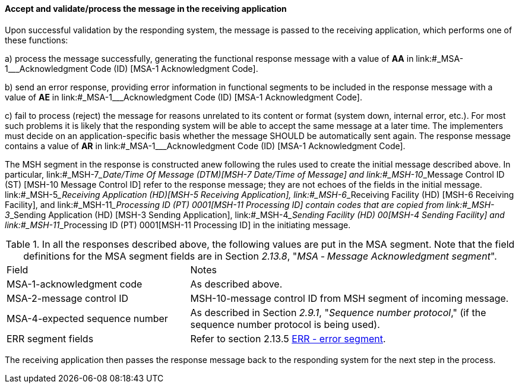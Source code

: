 ==== Accept and validate/process the message in the receiving application
[v291_section="2.8.2.1"]

Upon successful validation by the responding system, the message is passed to the receiving application, which performs one of these functions:

{empty}a) process the message successfully, generating the functional response message with a value of *AA* in link:#_MSA-1___Acknowledgment Code  (ID)  [MSA-1 Acknowledgment Code].

{empty}b) send an error response, providing error information in functional segments to be included in the response message with a value of *AE* in link:#_MSA-1___Acknowledgment Code  (ID)  [MSA-1 Acknowledgment Code].

{empty}c) fail to process (reject) the message for reasons unrelated to its content or format (system down, internal error, etc.). For most such problems it is likely that the responding system will be able to accept the same message at a later time. The implementers must decide on an application-specific basis whether the message SHOULD be automatically sent again. The response message contains a value of *AR* in link:#_MSA-1___Acknowledgment Code  (ID)  [MSA-1 Acknowledgment Code].

The MSH segment in the response is constructed anew following the rules used to create the initial message described above. In particular, link:#_MSH-7___Date/Time Of Message  (DTM)[MSH-7 Date/Time of Message] and link:#_MSH-10___Message Control ID  (ST)  [MSH-10 Message Control ID] refer to the response message; they are not echoes of the fields in the initial message. link:#_MSH-5___Receiving Application  (HD)[MSH-5 Receiving Application], link:#_MSH-6___Receiving Facility  (HD)   [MSH-6 Receiving Facility], and link:#_MSH-11___Processing ID  (PT)   0001[MSH-11 Processing ID] contain codes that are copied from link:#_MSH-3___Sending Application  (HD)  [MSH-3 Sending Application], link:#_MSH-4___Sending Facility  (HD)   00[MSH-4 Sending Facility] and link:#_MSH-11___Processing ID  (PT)   0001[MSH-11 Processing ID] in the initiating message.

.In all the responses described above, the following values are put in the MSA segment. Note that the field definitions for the MSA segment fields are in Section _2.13.8_, "_MSA ‑ Message Acknowledgment segment_".
[width="100%",cols="36%,64%",]
|===
|Field |Notes
|MSA-1-acknowledgment code |As described above.
|MSA-2-message control ID |MSH-10-message control ID from MSH segment of incoming message.
|MSA-4-expected sequence number |As described in Section _2.9.1_, "_Sequence number protocol_," (if the sequence number protocol is being used).
|ERR segment fields |Refer to section 2.13.5 link:#err-error-segment[ERR - error segment].
|===

The receiving application then passes the response message back to the responding system for the next step in the process.

